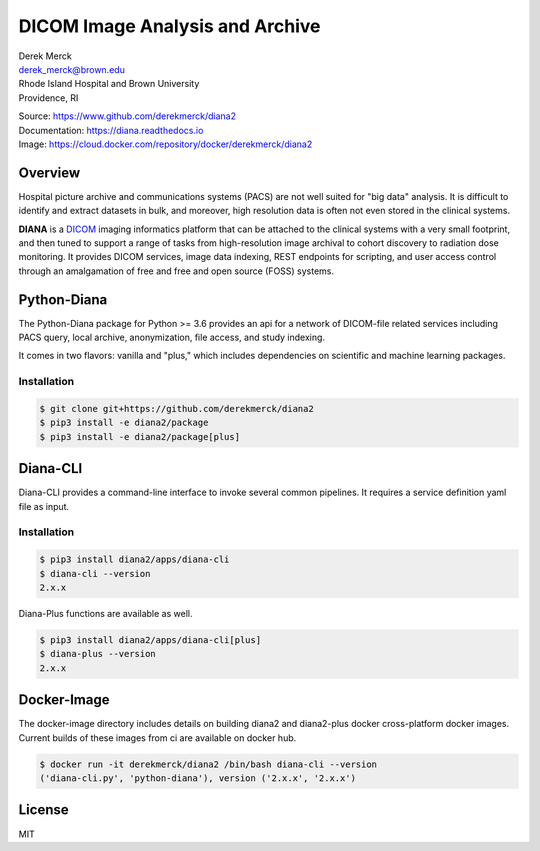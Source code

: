 DICOM Image Analysis and Archive
================================

| Derek Merck
| derek_merck@brown.edu
| Rhode Island Hospital and Brown University
| Providence, RI

|Build Status| |Coverage Status| |Doc Status|

| Source: https://www.github.com/derekmerck/diana2
| Documentation: https://diana.readthedocs.io
| Image: https://cloud.docker.com/repository/docker/derekmerck/diana2

Overview
--------

Hospital picture archive and communications systems (PACS) are not well
suited for "big data" analysis. It is difficult to identify and extract
datasets in bulk, and moreover, high resolution data is often not even
stored in the clinical systems.

**DIANA** is a `DICOM <http://www.dicomstandard.org/>`__ imaging
informatics platform that can be attached to the clinical systems with a
very small footprint, and then tuned to support a range of tasks from
high-resolution image archival to cohort discovery to radiation dose
monitoring. It provides DICOM services, image data indexing, REST
endpoints for scripting, and user access control through an amalgamation
of free and free and open source (FOSS) systems.

Python-Diana
------------

The Python-Diana package for Python >= 3.6 provides an api for a network
of DICOM-file related services including PACS query, local archive,
anonymization, file access, and study indexing.

It comes in two flavors: vanilla and "plus," which includes dependencies
on scientific and machine learning packages.

Installation
~~~~~~~~~~~~

.. code:: bash

    $ git clone git+https://github.com/derekmerck/diana2
    $ pip3 install -e diana2/package
    $ pip3 install -e diana2/package[plus]

Diana-CLI
---------

Diana-CLI provides a command-line interface to invoke several common
pipelines. It requires a service definition yaml file as input.

Installation
~~~~~~~~~~~~

.. code:: bash

    $ pip3 install diana2/apps/diana-cli
    $ diana-cli --version
    2.x.x

Diana-Plus functions are available as well.

.. code:: bash

    $ pip3 install diana2/apps/diana-cli[plus]
    $ diana-plus --version
    2.x.x

Docker-Image
------------

The docker-image directory includes details on building diana2 and
diana2-plus docker cross-platform docker images. Current builds of these
images from ci are available on docker hub.

.. code:: bash

    $ docker run -it derekmerck/diana2 /bin/bash diana-cli --version
    ('diana-cli.py', 'python-diana'), version ('2.x.x', '2.x.x')

License
-------

MIT

.. |Build Status| image:: https://travis-ci.org/derekmerck/diana2.svg?branch=master
   :target: https://travis-ci.org/derekmerck/diana2
.. |Coverage Status| image:: https://codecov.io/gh/derekmerck/diana2/branch/master/graph/badge.svg
   :target: https://codecov.io/gh/derekmerck/diana2
.. |Doc Status| image:: https://readthedocs.org/projects/diana/badge/?version=master
   :target: https://diana.readthedocs.io/en/master/?badge=master
